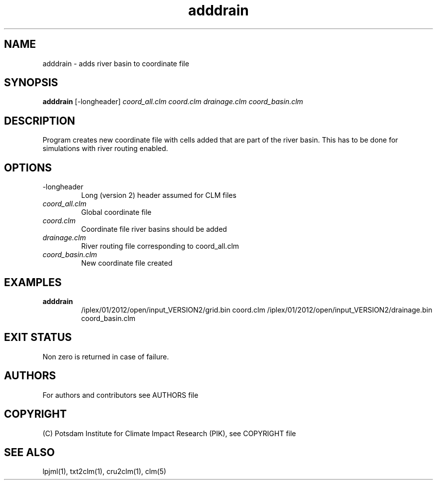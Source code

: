 .TH adddrain 1  "August 19, 2013" "version 1.0.001" "USER COMMANDS"
.SH NAME
adddrain \- adds river basin to coordinate file
.SH SYNOPSIS
.B adddrain
[\-longheader] 
.I coord_all.clm coord.clm drainage.clm coord_basin.clm
.SH DESCRIPTION
Program creates new coordinate file with cells added that are part of the river basin. This has to be done for simulations with river routing enabled. 
.SH OPTIONS
.TP
\-longheader
Long (version 2) header assumed for CLM files
.TP
.I coord_all.clm
Global coordinate file
.TP
.I coord.clm
Coordinate file river basins should be added
.TP
.I drainage.clm
River routing file corresponding to coord_all.clm
.TP
.I coord_basin.clm
New coordinate file created
.SH EXAMPLES
.TP
.B adddrain
/iplex/01/2012/open/input_VERSION2/grid.bin coord.clm /iplex/01/2012/open/input_VERSION2/drainage.bin coord_basin.clm
.PP
.SH EXIT STATUS
Non zero is returned in case of failure.

.SH AUTHORS

For authors and contributors see AUTHORS file

.SH COPYRIGHT

(C) Potsdam Institute for Climate Impact Research (PIK), see COPYRIGHT file


.SH SEE ALSO
lpjml(1), txt2clm(1), cru2clm(1), clm(5)

